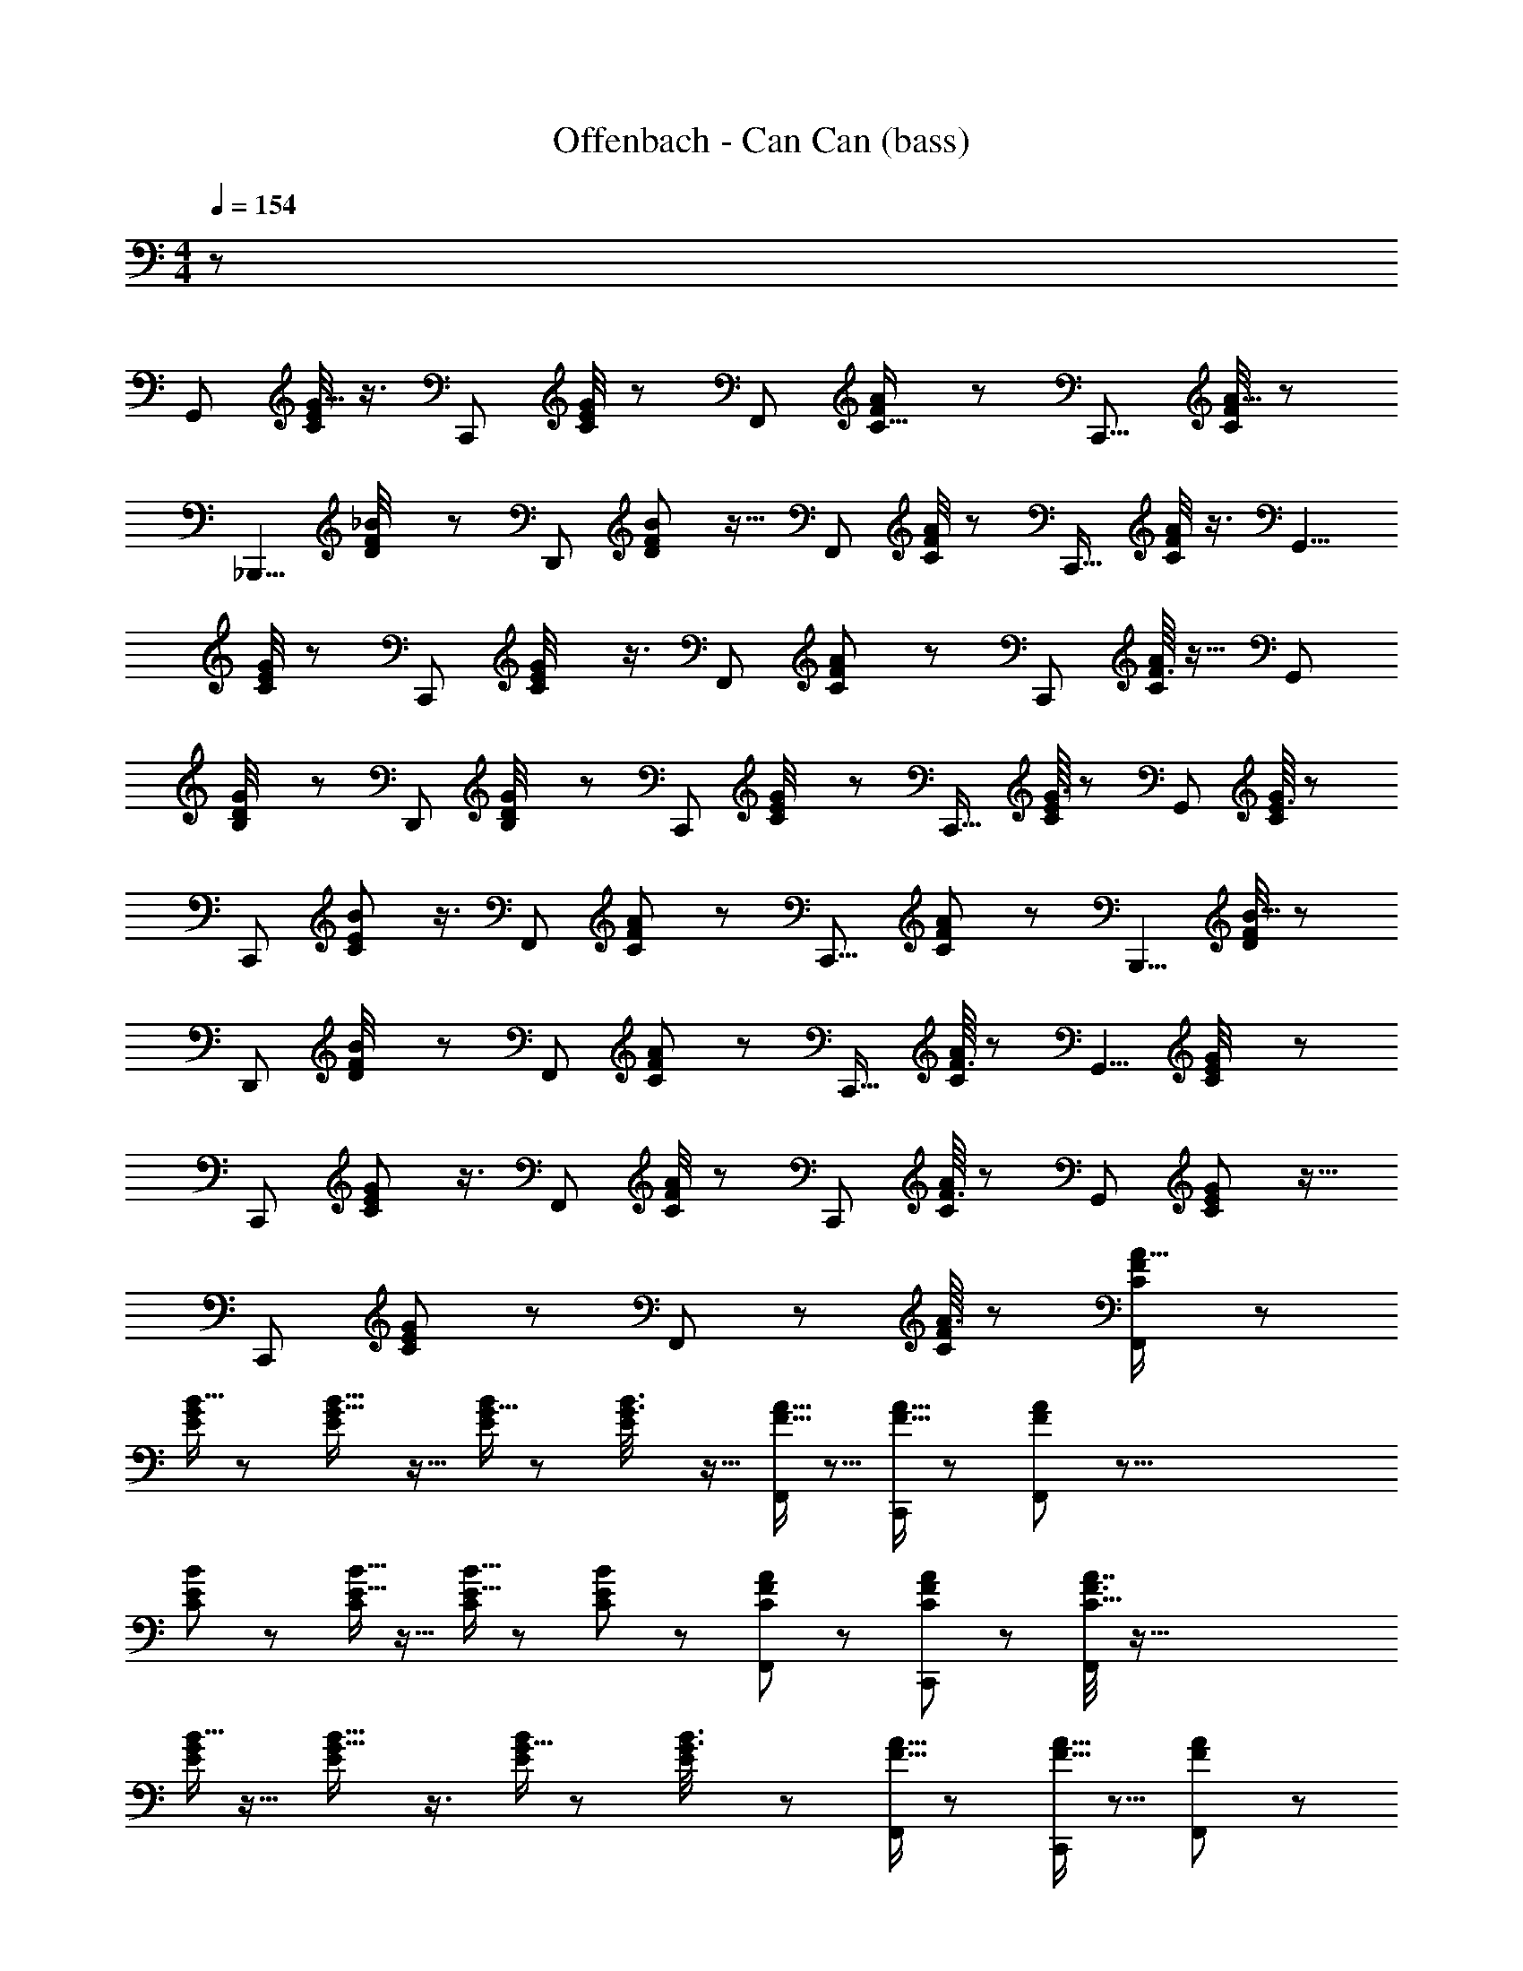 X: 1
T: Offenbach - Can Can (bass)
Z: ABC Generated by Starbound Composer
L: 1/8
M: 4/4
Q: 1/4=154
K: C
z1663/16 
[G,,65/48z25/24] [C/4E/4G5/16] z3/4 [C,,13/12z49/48] [C/4E13/48G13/48] z35/48 [F,,61/48z] [F7/24A7/24C5/16] z17/24 [C,,11/8z25/24] [C/4F13/48A5/16] z35/48 
[_B,,,5/4z47/48] [F11/48D/4_B13/48] z19/24 [D,,61/48z15/16] [F11/48D7/24B7/24] z13/16 [F,,31/24z] [F/4C/4A13/48] z37/48 [C,,17/16z47/48] [F/4C7/24A7/24] z3/4 [G,,5/4z] 
[E/4G/4C13/48] z19/24 [C,,7/6z47/48] [C11/48E/4G13/48] z3/4 [F,,55/48z49/48] [F13/48C13/48A7/24] z2/3 [C,,59/48z25/24] [F3/16A/4C/4] z13/16 [G,,17/12z49/48] 
[G5/24B,/4D/4] z37/48 [D,,65/48z] [B,5/24D/4G/4] z19/24 [C,,7/6z25/24] [C5/24E5/24G/4] z37/48 [C,,19/16z47/48] [G3/16E5/24C5/24] z5/6 [G,,65/48z15/16] [E3/16C5/24G13/48] z41/48 
[C,,13/12z] [C13/48E13/48B17/48] z3/4 [F,,61/48z47/48] [F5/24C11/48A7/24] z19/24 [C,,11/8z] [F5/24C13/48A13/48] z5/6 [B,,,5/4z47/48] [D/4F/4B5/16] z35/48 
[D,,61/48z49/48] [F5/24B/4D/4] z35/48 [F,,31/24z25/24] [F13/48A7/24C7/24] z35/48 [C,,17/16z49/48] [F3/16C/4A/4] z19/24 [G,,5/4z] [G11/48E/4C13/48] z37/48 
[C,,7/6z25/24] [C11/48E13/48G13/48] z3/4 [F,,55/48z47/48] [F/4C13/48A7/24] z37/48 [C,,59/48z15/16] [F3/16C/4A13/48] z41/48 [G,,4/3z] [E5/24C5/24G11/48] z13/16 
[C,,29/24z47/48] [E5/24C11/48G11/48] z19/24 F,,47/48 z/48 [A3/16F5/24C11/48] z41/48 [F7/24C7/24A5/16F,,11/12] z29/3 
[B5/16G/3E/3] z35/48 [E7/24B5/16G5/16] z11/16 [G5/16E/3B/3] z2/3 [E/3B3/8G3/8] z11/16 [A5/16F5/16F,,5/12] z5/8 [F5/16A5/16C,,5/12] z35/48 [A/3F17/48F,,29/48] z77/8 
[C7/48E17/48B5/12] z43/48 [B5/16E5/16C/3] z11/16 [E5/16B5/16C/3] z17/24 [E/3C/3B23/48] z31/48 [F5/24C13/48A17/48F,,5/12] z19/24 [F13/48C7/24A/3C,,5/12] z35/48 [C5/16F3/8A7/16F,,29/48] z155/16 
[B5/16G/3E/3] z11/16 [E7/24B5/16G5/16] z3/4 [G5/16E/3B/3] z2/3 [E/3B3/8G3/8] z31/48 [A5/16F5/16F,,5/12] z17/24 [F5/16A5/16C,,5/12] z5/8 [A/3F17/48F,,29/48] z467/48 
[G,,55/48z15/16] [G5/16E/3B17/48] z35/48 [C,,25/24z] [E7/24G5/16B19/48] z35/48 [F,,47/48F61/48c31/24A31/24] z [C,,15/16G9/8E7/6B29/24] z53/48 
[c15/16F23/24F,,25/24A25/24] z49/48 [C,,47/48B29/24G29/24E59/48] z47/48 [F,,43/48c19/16F59/48A61/48] z55/48 [C,,25/24G55/48B59/48E59/48] z23/24 [F,,7/8c25/24F13/12A9/8] z151/48 
[F,,,53/48c29/24A5/4F31/24] z23/8 B,,,23/24 z/24 [B19/48d7/16] z5/8 [F,,,55/48z47/48] [B3/8d19/48] z5/8 C,,23/24 z/24 
[c17/48A3/8] z11/16 [F,,,53/48z47/48] [c/3A17/48] z31/48 B,,,47/48 z/24 [d19/48B7/16] z13/24 F,,, z/24 [B5/12d5/12] z7/12 B,,,11/12 z5/48 
[d19/48B19/48] z7/12 F,,,11/12 z/12 [B19/48d19/48] z29/48 C,,15/16 z5/48 [c/3A19/48] z31/48 [F,,,53/48z47/48] [A5/12c5/12] z29/48 [C,,47/48z15/16] [c19/48A5/12] z31/48 
F,,,23/24 z/24 [A7/16c7/16] z7/12 B,,,11/12 z/16 [d3/8B5/12] z5/8 F,,,11/12 z/12 [d3/8B5/12] z2/3 C,,23/24 z/48 [c17/48A5/12] z5/8 
F,,,15/16 z/12 [A17/48c17/48] z7/12 B,,,23/24 z/12 [B19/48d7/16] z29/48 [F,,,55/48z49/48] [B3/8d19/48] z29/48 C,,23/24 z/24 [c17/48A3/8] z31/48 
[F,,,53/48z25/24] [c/3A17/48] z31/48 B,,,47/48 [d19/48B7/16] z5/8 [F,,,z15/16] [B5/12d5/12] z5/8 B,,,11/12 z/12 [d19/48B19/48] z5/8 
F,,,11/12 z/16 [B19/48d19/48] z29/48 C,,15/16 z/16 [c/3A19/48] z17/24 [F,,,53/48z47/48] [A5/12c5/12] z9/16 C,,47/48 z/24 [c19/48A5/12] z13/24 F,,,23/24 z/12 
[A7/16c7/16] z9/16 B,,,11/12 z5/48 [d3/8B5/12] z29/48 F,,,11/12 z/12 [d3/8B5/12] z5/8 C,,23/24 z/12 [c17/48A5/12] z5/8 F,,,15/16 z/24 
[A17/48c17/48] z2/3 [B,,,23/24z15/16] [B19/48d7/16] z31/48 [F,,,55/48z] [B3/8d19/48] z31/48 C,,23/24 z/48 [c17/48A3/8] z31/48 [F,,,53/48z] 
[c/3A17/48] z17/24 B,,,47/48 [d19/48B7/16] z7/12 F,,, z/48 [B5/12d5/12] z25/48 B,,,11/12 z/8 [d19/48B19/48] z29/48 F,,,11/12 z5/48 
[B19/48d19/48] z7/12 C,,15/16 z/16 [c/3A19/48] z2/3 [F,,,53/48z25/24] [A5/12c5/12] z9/16 C,,47/48 [c19/48A5/12] z5/8 [F,,,23/24z15/16] [A7/16c7/16] z29/48 
B,,,11/12 z/12 [d3/8B5/12] z31/48 F,,,11/12 z/16 [d3/8B5/12] z5/8 C,,23/24 z/24 [c17/48A5/12] z11/16 F,,,15/16 z/24 [A17/48c17/48] z5/8 
B,,,23/24 z/16 [B19/48d7/16] z13/24 [F,,,55/48z25/24] [B3/8d19/48] z5/8 C,,23/24 z/16 [c17/48A3/8] z5/8 [F,,,53/48z] [c/3A17/48] z2/3 
B,,,47/48 z/16 [d19/48B7/16] z7/12 [F,,,z47/48] [B5/12d5/12] z29/48 B,,,11/12 z/48 [d19/48B19/48] z31/48 F,,,11/12 z/12 [B19/48d19/48] z5/8 
C,,15/16 z/24 [c/3A19/48] z2/3 [F,,,53/48z] [A5/12c5/12] z5/8 C,,47/48 [c19/48A5/12] z7/12 F,,,23/24 z/16 [A7/16c7/16] z/2 B,,,7/8 z7/6 
F,,,23/24 z25/24 B,,,25/24 z143/48 [G,,65/48z47/48] [C/4E/4G5/16] z37/48 
[C,,13/12z15/16] [C/4E13/48G13/48] z19/24 [F,,61/48z] [F7/24A7/24C5/16] z35/48 [C,,11/8z47/48] [C/4F13/48A5/16] z3/4 [B,,,5/4z] [F11/48D/4B13/48] z13/16 
[D,,61/48z47/48] [F11/48D7/24B7/24] z3/4 [F,,31/24z49/48] [F/4C/4A13/48] z11/16 [C,,17/16z25/24] [F/4C7/24A7/24] z3/4 [G,,5/4z49/48] [E/4G/4C13/48] z35/48 [C,,7/6z] 
[C11/48E/4G13/48] z37/48 [F,,55/48z25/24] [F13/48C13/48A7/24] z17/24 [C,,59/48z47/48] [F3/16A/4C/4] z5/6 [G,,17/12z15/16] [G5/24B,/4D/4] z5/6 [D,,65/48z] 
[B,5/24D/4G/4] z13/16 [C,,7/6z47/48] [C5/24E5/24G/4] z19/24 [C,,19/16z] [G3/16E5/24C5/24] z41/48 [G,,65/48z47/48] [E3/16C5/24G13/48] z19/24 [C,,13/12z49/48] 
[C13/48E13/48B17/48] z2/3 [F,,61/48z25/24] [F5/24C11/48A7/24] z19/24 [C,,11/8z49/48] [F5/24C13/48A13/48] z37/48 [B,,,5/4z] [D/4F/4B5/16] z3/4 [D,,61/48z25/24] 
[F5/24B/4D/4] z37/48 [F,,31/24z47/48] [F13/48A7/24C7/24] z3/4 [C,,17/16z15/16] [F3/16C/4A/4] z41/48 [G,,5/4z] [G11/48E/4C13/48] z19/24 [C,,7/6z47/48] [C11/48E13/48G13/48] z37/48 
[F,,55/48z] [F/4C13/48A7/24] z19/24 [C,,59/48z47/48] [F3/16C/4A13/48] z19/24 [G,,4/3z49/48] [E5/24C5/24G11/48] z35/48 [C,,29/24z25/24] [E5/24C11/48G11/48] z19/24 
F,,47/48 z/24 [A3/16F5/24C11/48] z19/24 [F7/24C7/24A5/16F,,11/12] z467/48 
[B5/16G/3E/3] z2/3 [E7/24B5/16G5/16] z17/24 [G5/16E/3B/3] z11/16 [E/3B3/8G3/8] z17/24 [A5/16F5/16F,,5/12] z2/3 [F5/16A5/16C,,5/12] z2/3 [A/3F17/48F,,29/48] z155/16 
[C7/48E17/48B5/12] z5/6 [B5/16E5/16C/3] z17/24 [E5/16B5/16C/3] z5/8 [E/3C/3B23/48] z17/24 [F5/24C13/48A17/48F,,5/12] z19/24 [F13/48C7/24A/3C,,5/12] z3/4 [C5/16F3/8A7/16F,,29/48] z29/3 
[B5/16G/3E/3] z17/24 [E7/24B5/16G5/16] z11/16 [G5/16E/3B/3] z11/16 [E/3B3/8G3/8] z2/3 [A5/16F5/16F,,5/12] z35/48 [F5/16A5/16C,,5/12] z2/3 [A/3F17/48F,,29/48] z155/16 
[G,,55/48z47/48] [G5/16E/3B17/48] z2/3 [C,,25/24z49/48] [E7/24G5/16B19/48] z31/48 [F,,47/48F61/48c31/24A31/24] z17/16 [C,,15/16G9/8E7/6B29/24] z17/16 [c15/16F23/24F,,25/24A25/24] z17/16 
[C,,47/48B29/24G29/24E59/48] z25/24 [F,,43/48c19/16F59/48A61/48] z53/48 [C,,25/24G55/48B59/48E59/48] z15/16 [F,,7/8c25/24F13/12A9/8] z25/8 
[F,,,53/48c29/24A5/4F31/24] z139/48 B,,,23/24 z/16 [B19/48d7/16] z13/24 [F,,,55/48z25/24] [B3/8d19/48] z5/8 
C,,23/24 z/16 [c17/48A3/8] z5/8 [F,,,53/48z] [c/3A17/48] z2/3 B,,,47/48 z/16 [d19/48B7/16] z7/12 [F,,,z47/48] [B5/12d5/12] z29/48 
B,,,11/12 z/48 [d19/48B19/48] z31/48 F,,,11/12 z/12 [B19/48d19/48] z5/8 C,,15/16 z/24 [c/3A19/48] z2/3 [F,,,53/48z] [A5/12c5/12] z5/8 
C,,47/48 [c19/48A5/12] z7/12 F,,,23/24 z/16 [A7/16c7/16] z/2 B,,,11/12 z/8 [d3/8B5/12] z5/8 F,,,11/12 z5/48 [d3/8B5/12] z29/48 C,,23/24 z/24 
[c17/48A5/12] z31/48 F,,,15/16 z5/48 [A17/48c17/48] z5/8 B,,,23/24 z/48 [B19/48d7/16] z5/8 [F,,,55/48z15/16] [B3/8d19/48] z2/3 C,,23/24 z/24 
[c17/48A3/8] z2/3 [F,,,53/48z47/48] [c/3A17/48] z2/3 B,,,47/48 z/48 [d19/48B7/16] z31/48 [F,,,z47/48] [B5/12d5/12] z9/16 B,,,11/12 z5/48 
[d19/48B19/48] z13/24 F,,,11/12 z/8 [B19/48d19/48] z29/48 C,,15/16 z/12 [c/3A19/48] z31/48 [F,,,53/48z] [A5/12c5/12] z7/12 C,,47/48 z/16 
[c19/48A5/12] z7/12 F,,,23/24 z/48 [A7/16c7/16] z7/12 B,,,11/12 z/48 [d3/8B5/12] z2/3 F,,,11/12 z/12 [d3/8B5/12] z31/48 C,,23/24 z/48 [c17/48A5/12] z31/48 
F,,,15/16 z/16 [A17/48c17/48] z11/16 B,,,23/24 z/48 [B19/48d7/16] z7/12 [F,,,55/48z49/48] [B3/8d19/48] z9/16 C,,23/24 z/12 [c17/48A3/8] z31/48 
[F,,,53/48z49/48] [c/3A17/48] z31/48 B,,,47/48 z/48 [d19/48B7/16] z29/48 F,,, z/24 [B5/12d5/12] z9/16 B,,,11/12 z/16 [d19/48B19/48] z5/8 
F,,,11/12 z/48 [B19/48d19/48] z31/48 C,,15/16 z/16 [c/3A19/48] z11/16 [F,,,53/48z47/48] [A5/12c5/12] z7/12 C,,47/48 z/48 [c19/48A5/12] z31/48 
F,,,23/24 z/48 [A7/16c7/16] z13/24 B,,,11/12 z5/48 [d3/8B5/12] z9/16 F,,,11/12 z/8 [d3/8B5/12] z5/8 C,,23/24 z/16 [c17/48A5/12] z5/8 F,,,15/16 z/16 
[A17/48c17/48] z31/48 B,,,23/24 z/12 [B19/48d7/16] z7/12 [F,,,55/48z47/48] [B3/8d19/48] z31/48 [C,,23/24z15/16] [c17/48A3/8] z11/16 [F,,,53/48z] 
[c/3A17/48] z11/16 B,,,47/48 [d19/48B7/16] z29/48 F,,, [B5/12d5/12] z5/8 B,,,11/12 z/16 [d19/48B19/48] z7/12 F,,,11/12 z5/48 
[B19/48d19/48] z13/24 C,,15/16 z5/48 [c/3A19/48] z2/3 [F,,,53/48z49/48] [A5/12c5/12] z9/16 C,,47/48 z/48 [c19/48A5/12] z29/48 F,,,23/24 z/12 
[A7/16c7/16] z13/24 B,,,7/8 z9/8 F,,,23/24 z49/48 B,,,25/24 z71/24 
[G,,65/48z] [C/4E/4G5/16] z19/24 [C,,13/12z47/48] [C/4E13/48G13/48] z35/48 [F,,61/48z49/48] [F7/24A7/24C5/16] z31/48 [C,,11/8z25/24] [C/4F13/48A5/16] z3/4 
[B,,,5/4z49/48] [F11/48D/4B13/48] z3/4 [D,,61/48z] [F11/48D7/24B7/24] z37/48 [F,,31/24z25/24] [F/4C/4A13/48] z35/48 [C,,17/16z47/48] [F/4C7/24A7/24] z37/48 
[G,,5/4z15/16] [E/4G/4C13/48] z19/24 [C,,7/6z] [C11/48E/4G13/48] z19/24 [F,,55/48z47/48] [F13/48C13/48A7/24] z35/48 [C,,59/48z] [F3/16A/4C/4] z41/48 
[G,,17/12z47/48] [G5/24B,/4D/4] z37/48 [D,,65/48z49/48] [B,5/24D/4G/4] z35/48 [C,,7/6z25/24] [C5/24E5/24G/4] z19/24 [C,,19/16z49/48] [G3/16E5/24C5/24] z19/24 [G,,65/48z] 
[E3/16C5/24G13/48] z13/16 [C,,13/12z25/24] [C13/48E13/48B17/48] z17/24 [F,,61/48z47/48] [F5/24C11/48A7/24] z13/16 [C,,11/8z15/16] [F5/24C13/48A13/48] z5/6 [B,,,5/4z] 
[D/4F/4B5/16] z37/48 [D,,61/48z47/48] [F5/24B/4D/4] z19/24 [F,,31/24z] [F13/48A7/24C7/24] z37/48 [C,,17/16z47/48] [F3/16C/4A/4] z19/24 C,,11/12 z25/24 
C,, z25/24 D,,23/24 z25/24 D,,53/48 z43/48 ^D,,49/48 z 
D,,25/24 z23/24 E,,43/48 z13/12 E,,15/16 z13/12 C,,23/16 z13/24 G,,17/16 z47/48 
^F,,15/16 z49/48 =F,,55/48 z13/16 E,,9/8 z11/12 =D,,17/16 z15/16 ^C,,49/48 z47/48 
=C,,11/12 z53/48 [F,,25/24z47/48] [F19/48A7/16] z5/8 C,,43/48 z/24 [F3/8A19/48] z2/3 [G,,25/24z] [G17/48E3/8] z2/3 
[C,,49/48z47/48] [G/3E17/48] z2/3 [F,,13/12z] [A19/48F7/16] z31/48 C,,11/12 z/16 [F5/12A5/12] z9/16 F,,43/48 z/8 [F19/48A19/48] z13/24 C,,43/48 z7/48 
[F19/48A19/48] z29/48 [G,,17/16z49/48] [G/3E19/48] z31/48 C,, [E5/12G5/12] z7/12 G,,5/6 z5/24 [G19/48E5/12] z7/12 C,,43/48 z/12 
[E7/16G7/16] z7/12 F,,5/8 z5/16 [A3/8F5/12G,,25/48] z2/3 A,,7/12 z5/12 [A3/8F5/12_B,,29/48] z31/48 C,/2 z23/48 [G17/48E5/12B,,11/24] z31/48 A,,13/24 z11/24 
[E17/48G17/48G,,7/16] z11/16 F,,11/12 z/16 [F19/48A7/16] z7/12 C,, z/48 [F3/8A19/48] z9/16 G,,49/48 z/48 [G17/48E3/8] z31/48 C,,41/48 z/6 
[G/3E17/48] z31/48 F,,15/16 z/16 [A19/48F7/16] z29/48 C,,13/16 z11/48 [F5/12A5/12] z9/16 F,,19/24 z3/16 [F19/48A19/48] z5/8 [C,,65/48z15/16] [F19/48A19/48] z31/48 
G,,5/6 z/6 [G/3E19/48] z11/16 [C,,17/12z47/48] [E5/12G5/12] z7/12 G,,5/6 z/6 [G19/48E5/12] z31/48 C,,23/24 z/48 [E7/16G7/16] z13/24 
F,,2/3 z17/48 [A3/8F5/12G,,13/24] z9/16 A,,31/48 z19/48 [A3/8F5/12B,,3/4] z5/8 C,29/48 z5/12 [G17/48E5/12B,,9/16] z5/8 A,,7/12 z5/12 [E17/48G17/48G,,/2] z31/48 
F,,47/48 z/16 [F19/48A7/16] z7/12 [C,,19/16z47/48] [F3/8A19/48] z31/48 G,,13/16 z/8 [G17/48E3/8] z11/16 C,,47/48 z/48 [G/3E17/48] z11/16 
F,,41/48 z/8 [A19/48F7/16] z29/48 C,,15/16 z/16 [F5/12A5/12] z5/8 F,,7/8 z5/48 [F19/48A19/48] z7/12 C,,7/8 z7/48 [F19/48A19/48] z13/24 G,,43/48 z7/48 
[G/3E19/48] z2/3 [C,,25/24z49/48] [E5/12G5/12] z9/16 G,,43/48 z5/48 [G19/48E5/12] z29/48 C,,5/6 z5/24 [E7/16G7/16] z13/24 F,,11/16 z7/24 
[A3/8F5/12G,,13/24] z31/48 A,,2/3 z13/48 [A3/8F5/12B,,25/48] z2/3 C,11/16 z5/16 [G17/48E5/12B,,/2] z2/3 A,,25/48 z11/24 [E17/48G17/48G,,25/48] z31/48 F,,47/48 z/48 
[F19/48A7/16] z31/48 [C,,49/48z47/48] [F3/8A19/48] z29/48 G,,43/48 z/8 [G17/48E3/8] z7/12 C,,47/48 z/16 [G/3E17/48] z2/3 F,,11/12 z5/48 
[A19/48F7/16] z7/12 C,,43/48 z5/48 [F5/12A5/12] z7/12 F,,11/12 z/8 [F19/48A19/48] z7/12 C,,15/16 z/24 [F19/48A19/48] z5/8 [G,,25/24z15/16] [G/3E19/48] z17/24 
[C,,61/48z] [E5/12G5/12] z29/48 G,,5/6 z7/48 [G19/48E5/12] z29/48 C,,43/48 z5/48 [E7/16G7/16] z29/48 F,,,2/3 z31/24 
F,,31/16 z/48 E,,5/3 z3/8 ^D,,79/48 z17/48 =D,,11/8 z5/8 
B,,,17/12 z29/48 C,,43/48 z53/48 C,,17/24 z61/48 F,,,2/3 z65/48 
F,,31/16 z/24 E,,5/3 z3/8 ^D,,79/48 z5/16 =D,,11/8 z7/12 B,,,17/12 z5/8 
C,,43/48 z53/48 C,,17/24 z31/24 F,,,5/6 z19/16 F,,11/12 z13/12 
E,,47/48 z D,,17/16 z23/24 C,,5/6 z55/48 B,,,11/12 z9/8 
A,,,13/12 z7/8 G,,, z23/24 F,,,17/16 z47/48 F,,53/48 z43/48 E,,15/16 z17/16 
D,, z49/48 C,,7/8 z9/8 B,,,15/16 z25/24 A,,,43/48 z9/8 
G,,,35/48 z5/4 F,,,5/8 z7/8 F,,,/3 z5/24 F,,,9/16 z11/12 F,,,/3 z7/48 F,,,7/12 z11/12 F,,,/3 z/8 F,,,9/16 z49/48 
F,,,3/8 z/12 F,,,5/8 z7/8 F,,,19/48 z5/48 F,,,29/48 z41/48 F,,,3/8 z/6 F,,,31/48 z41/48 F,,,19/48 z/8 F,,,11/16 z19/24 F,,,17/48 z/6 
F,,,13/16 z43/16 F,,,17/48 z5/8 F,,,15/16 z33/16 F,,,17/48 z3/16 
F,,,97/16 
